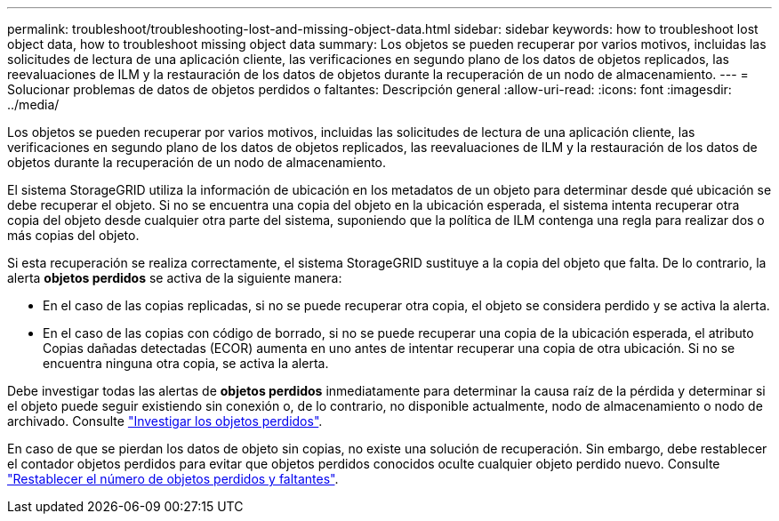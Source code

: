 ---
permalink: troubleshoot/troubleshooting-lost-and-missing-object-data.html 
sidebar: sidebar 
keywords: how to troubleshoot lost object data, how to troubleshoot missing object data 
summary: Los objetos se pueden recuperar por varios motivos, incluidas las solicitudes de lectura de una aplicación cliente, las verificaciones en segundo plano de los datos de objetos replicados, las reevaluaciones de ILM y la restauración de los datos de objetos durante la recuperación de un nodo de almacenamiento. 
---
= Solucionar problemas de datos de objetos perdidos o faltantes: Descripción general
:allow-uri-read: 
:icons: font
:imagesdir: ../media/


[role="lead"]
Los objetos se pueden recuperar por varios motivos, incluidas las solicitudes de lectura de una aplicación cliente, las verificaciones en segundo plano de los datos de objetos replicados, las reevaluaciones de ILM y la restauración de los datos de objetos durante la recuperación de un nodo de almacenamiento.

El sistema StorageGRID utiliza la información de ubicación en los metadatos de un objeto para determinar desde qué ubicación se debe recuperar el objeto. Si no se encuentra una copia del objeto en la ubicación esperada, el sistema intenta recuperar otra copia del objeto desde cualquier otra parte del sistema, suponiendo que la política de ILM contenga una regla para realizar dos o más copias del objeto.

Si esta recuperación se realiza correctamente, el sistema StorageGRID sustituye a la copia del objeto que falta. De lo contrario, la alerta *objetos perdidos* se activa de la siguiente manera:

* En el caso de las copias replicadas, si no se puede recuperar otra copia, el objeto se considera perdido y se activa la alerta.
* En el caso de las copias con código de borrado, si no se puede recuperar una copia de la ubicación esperada, el atributo Copias dañadas detectadas (ECOR) aumenta en uno antes de intentar recuperar una copia de otra ubicación. Si no se encuentra ninguna otra copia, se activa la alerta.


Debe investigar todas las alertas de *objetos perdidos* inmediatamente para determinar la causa raíz de la pérdida y determinar si el objeto puede seguir existiendo sin conexión o, de lo contrario, no disponible actualmente, nodo de almacenamiento o nodo de archivado. Consulte link:../troubleshoot/investigating-lost-objects.html["Investigar los objetos perdidos"].

En caso de que se pierdan los datos de objeto sin copias, no existe una solución de recuperación. Sin embargo, debe restablecer el contador objetos perdidos para evitar que objetos perdidos conocidos oculte cualquier objeto perdido nuevo. Consulte link:resetting-lost-and-missing-object-counts.html["Restablecer el número de objetos perdidos y faltantes"].
